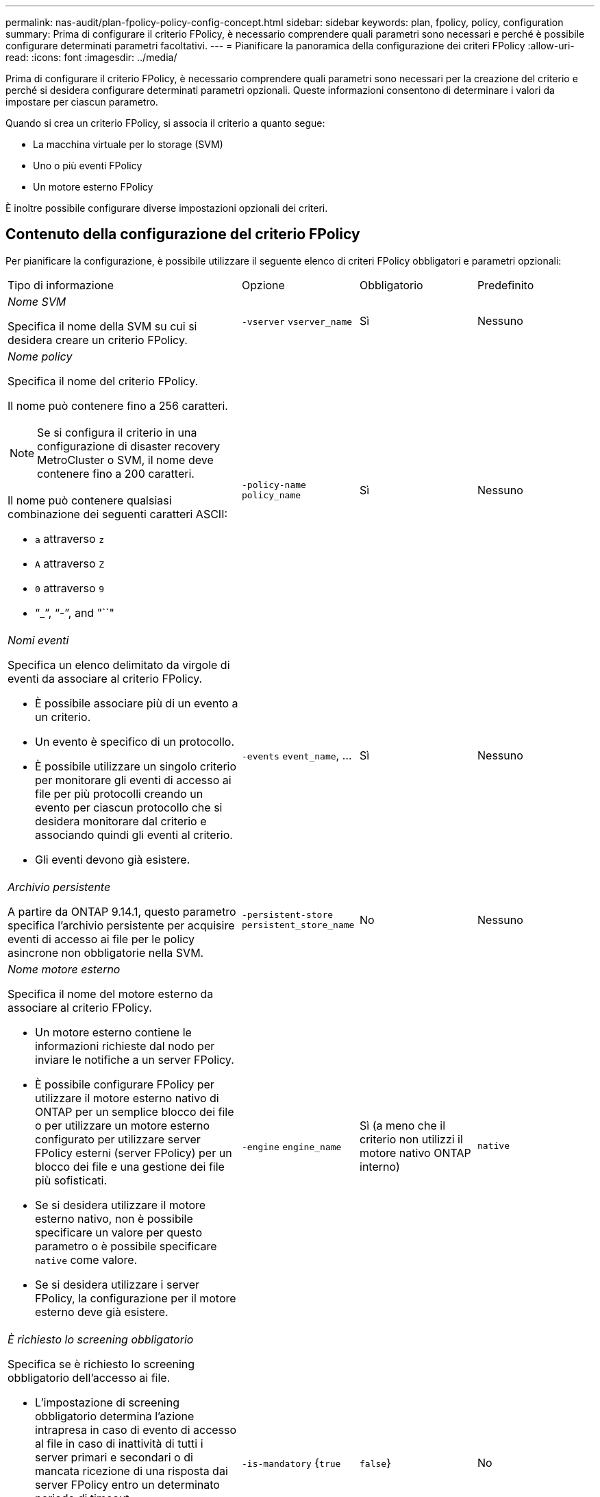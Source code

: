 ---
permalink: nas-audit/plan-fpolicy-policy-config-concept.html 
sidebar: sidebar 
keywords: plan, fpolicy, policy, configuration 
summary: Prima di configurare il criterio FPolicy, è necessario comprendere quali parametri sono necessari e perché è possibile configurare determinati parametri facoltativi. 
---
= Pianificare la panoramica della configurazione dei criteri FPolicy
:allow-uri-read: 
:icons: font
:imagesdir: ../media/


[role="lead"]
Prima di configurare il criterio FPolicy, è necessario comprendere quali parametri sono necessari per la creazione del criterio e perché si desidera configurare determinati parametri opzionali. Queste informazioni consentono di determinare i valori da impostare per ciascun parametro.

Quando si crea un criterio FPolicy, si associa il criterio a quanto segue:

* La macchina virtuale per lo storage (SVM)
* Uno o più eventi FPolicy
* Un motore esterno FPolicy


È inoltre possibile configurare diverse impostazioni opzionali dei criteri.



== Contenuto della configurazione del criterio FPolicy

Per pianificare la configurazione, è possibile utilizzare il seguente elenco di criteri FPolicy obbligatori e parametri opzionali:

[cols="40,20,20,20"]
|===


| Tipo di informazione | Opzione | Obbligatorio | Predefinito 


 a| 
_Nome SVM_

Specifica il nome della SVM su cui si desidera creare un criterio FPolicy.
 a| 
`-vserver` `vserver_name`
 a| 
Sì
 a| 
Nessuno



 a| 
_Nome policy_

Specifica il nome del criterio FPolicy.

Il nome può contenere fino a 256 caratteri.

[NOTE]
====
Se si configura il criterio in una configurazione di disaster recovery MetroCluster o SVM, il nome deve contenere fino a 200 caratteri.

====
Il nome può contenere qualsiasi combinazione dei seguenti caratteri ASCII:

* `a` attraverso `z`
* `A` attraverso `Z`
* `0` attraverso `9`
* "`_`", "`-`", and "``"

 a| 
`-policy-name` `policy_name`
 a| 
Sì
 a| 
Nessuno



 a| 
_Nomi eventi_

Specifica un elenco delimitato da virgole di eventi da associare al criterio FPolicy.

* È possibile associare più di un evento a un criterio.
* Un evento è specifico di un protocollo.
* È possibile utilizzare un singolo criterio per monitorare gli eventi di accesso ai file per più protocolli creando un evento per ciascun protocollo che si desidera monitorare dal criterio e associando quindi gli eventi al criterio.
* Gli eventi devono già esistere.

 a| 
`-events` `event_name`, ...
 a| 
Sì
 a| 
Nessuno



 a| 
_Archivio persistente_

A partire da ONTAP 9.14.1, questo parametro specifica l'archivio persistente per acquisire eventi di accesso ai file per le policy asincrone non obbligatorie nella SVM.
 a| 
`-persistent-store` `persistent_store_name`
 a| 
No
 a| 
Nessuno



 a| 
_Nome motore esterno_

Specifica il nome del motore esterno da associare al criterio FPolicy.

* Un motore esterno contiene le informazioni richieste dal nodo per inviare le notifiche a un server FPolicy.
* È possibile configurare FPolicy per utilizzare il motore esterno nativo di ONTAP per un semplice blocco dei file o per utilizzare un motore esterno configurato per utilizzare server FPolicy esterni (server FPolicy) per un blocco dei file e una gestione dei file più sofisticati.
* Se si desidera utilizzare il motore esterno nativo, non è possibile specificare un valore per questo parametro o è possibile specificare `native` come valore.
* Se si desidera utilizzare i server FPolicy, la configurazione per il motore esterno deve già esistere.

 a| 
`-engine` `engine_name`
 a| 
Sì (a meno che il criterio non utilizzi il motore nativo ONTAP interno)
 a| 
`native`



 a| 
_È richiesto lo screening obbligatorio_

Specifica se è richiesto lo screening obbligatorio dell'accesso ai file.

* L'impostazione di screening obbligatorio determina l'azione intrapresa in caso di evento di accesso al file in caso di inattività di tutti i server primari e secondari o di mancata ricezione di una risposta dai server FPolicy entro un determinato periodo di timeout.
* Quando è impostato su `true`, gli eventi di accesso al file sono negati.
* Quando è impostato su `false`, sono consentiti eventi di accesso al file.

 a| 
`-is-mandatory` {`true`|`false`}
 a| 
No
 a| 
`true`



 a| 
_Consenti accesso privilegiato_

Specifica se si desidera che il server FPolicy disponga di un accesso privilegiato ai file e alle cartelle monitorati utilizzando una connessione dati con privilegi.

Se configurati, i server FPolicy possono accedere ai file dalla directory principale della SVM contenente i dati monitorati utilizzando la connessione dati con privilegi.

Per un accesso privilegiato ai dati, SMB deve essere concesso in licenza sul cluster e tutti i dati LIF utilizzati per connettersi ai server FPolicy devono essere configurati in modo da avere `cifs` come uno dei protocolli consentiti.

Se si desidera configurare il criterio per consentire l'accesso con privilegi, è necessario specificare anche il nome utente dell'account che il server FPolicy deve utilizzare per l'accesso con privilegi.
 a| 
`-allow-privileged-access` {`yes`|`no`}
 a| 
No (a meno che non sia attivata la funzione pass-through-Read)
 a| 
`no`



 a| 
_Nome utente privilegiato_

Specifica il nome utente dell'account utilizzato dai server FPolicy per l'accesso ai dati con privilegi.

* Il valore di questo parametro deve utilizzare il formato "`domain` user name".
* Se `-allow-privileged-access` è impostato su `no`, qualsiasi valore impostato per questo parametro viene ignorato.

 a| 
`-privileged-user-name` `user_name`
 a| 
No (a meno che non sia abilitato l'accesso privilegiato)
 a| 
Nessuno



 a| 
_Allow pass-through-Read_

Specifica se i server FPolicy possono fornire servizi di lettura pass-through per i file che sono stati archiviati nello storage secondario (file offline) dai server FPolicy:

* La lettura pass-through è un modo per leggere i dati per i file offline senza ripristinarli nello storage primario.
+
La funzione Passthrough-Read riduce le latenze delle risposte, poiché non è necessario richiamare i file sullo storage primario prima di rispondere alla richiesta di lettura. Inoltre, la funzione pass-through-Read ottimizza l'efficienza dello storage eliminando la necessità di consumare spazio di storage primario con file richiamati esclusivamente per soddisfare le richieste di lettura.

* Se attivati, i server FPolicy forniscono i dati per il file su un canale dati privilegiato separato, aperto specificamente per le letture pass-through.
* Se si desidera configurare pass-through-Read, è necessario configurare anche il criterio in modo da consentire l'accesso con privilegi.

 a| 
`-is-passthrough-read-enabled` {`true`|`false`}
 a| 
No
 a| 
`false`

|===